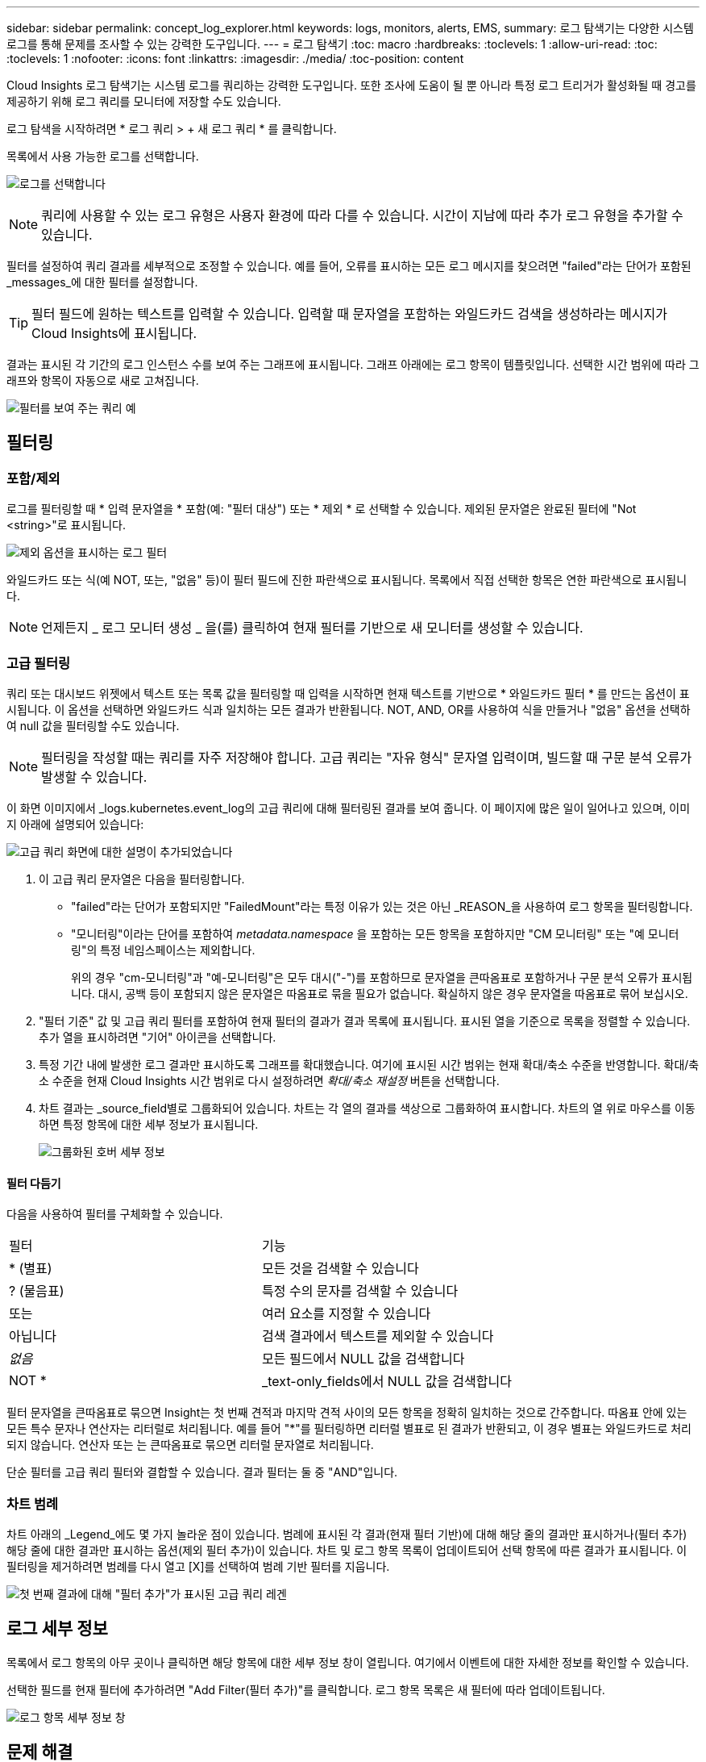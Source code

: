 ---
sidebar: sidebar 
permalink: concept_log_explorer.html 
keywords: logs, monitors, alerts, EMS, 
summary: 로그 탐색기는 다양한 시스템 로그를 통해 문제를 조사할 수 있는 강력한 도구입니다. 
---
= 로그 탐색기
:toc: macro
:hardbreaks:
:toclevels: 1
:allow-uri-read: 
:toc: 
:toclevels: 1
:nofooter: 
:icons: font
:linkattrs: 
:imagesdir: ./media/
:toc-position: content


[role="lead"]
Cloud Insights 로그 탐색기는 시스템 로그를 쿼리하는 강력한 도구입니다. 또한 조사에 도움이 될 뿐 아니라 특정 로그 트리거가 활성화될 때 경고를 제공하기 위해 로그 쿼리를 모니터에 저장할 수도 있습니다.

로그 탐색을 시작하려면 * 로그 쿼리 > + 새 로그 쿼리 * 를 클릭합니다.

목록에서 사용 가능한 로그를 선택합니다.

image:LogExplorer_2022.png["로그를 선택합니다"]


NOTE: 쿼리에 사용할 수 있는 로그 유형은 사용자 환경에 따라 다를 수 있습니다. 시간이 지남에 따라 추가 로그 유형을 추가할 수 있습니다.

필터를 설정하여 쿼리 결과를 세부적으로 조정할 수 있습니다. 예를 들어, 오류를 표시하는 모든 로그 메시지를 찾으려면 "failed"라는 단어가 포함된 _messages_에 대한 필터를 설정합니다.


TIP: 필터 필드에 원하는 텍스트를 입력할 수 있습니다. 입력할 때 문자열을 포함하는 와일드카드 검색을 생성하라는 메시지가 Cloud Insights에 표시됩니다.

결과는 표시된 각 기간의 로그 인스턴스 수를 보여 주는 그래프에 표시됩니다. 그래프 아래에는 로그 항목이 템플릿입니다. 선택한 시간 범위에 따라 그래프와 항목이 자동으로 새로 고쳐집니다.

image:LogExplorer_QueryForFailed.png["필터를 보여 주는 쿼리 예"]



== 필터링



=== 포함/제외

로그를 필터링할 때 * 입력 문자열을 * 포함(예: "필터 대상") 또는 * 제외 * 로 선택할 수 있습니다. 제외된 문자열은 완료된 필터에 "Not <string>"로 표시됩니다.

image:Log_Advanced_Query_Filter_Exclude.png["제외 옵션을 표시하는 로그 필터"]

와일드카드 또는 식(예 NOT, 또는, "없음" 등)이 필터 필드에 진한 파란색으로 표시됩니다. 목록에서 직접 선택한 항목은 연한 파란색으로 표시됩니다.


NOTE: 언제든지 _ 로그 모니터 생성 _ 을(를) 클릭하여 현재 필터를 기반으로 새 모니터를 생성할 수 있습니다.



=== 고급 필터링

쿼리 또는 대시보드 위젯에서 텍스트 또는 목록 값을 필터링할 때 입력을 시작하면 현재 텍스트를 기반으로 * 와일드카드 필터 * 를 만드는 옵션이 표시됩니다. 이 옵션을 선택하면 와일드카드 식과 일치하는 모든 결과가 반환됩니다. NOT, AND, OR를 사용하여 식을 만들거나 "없음" 옵션을 선택하여 null 값을 필터링할 수도 있습니다.


NOTE: 필터링을 작성할 때는 쿼리를 자주 저장해야 합니다. 고급 쿼리는 "자유 형식" 문자열 입력이며, 빌드할 때 구문 분석 오류가 발생할 수 있습니다.

이 화면 이미지에서 _logs.kubernetes.event_log의 고급 쿼리에 대해 필터링된 결과를 보여 줍니다. 이 페이지에 많은 일이 일어나고 있으며, 이미지 아래에 설명되어 있습니다:

image:Log_Advanced_Query_ScreenExplained.png["고급 쿼리 화면에 대한 설명이 추가되었습니다"]

. 이 고급 쿼리 문자열은 다음을 필터링합니다.
+
** "failed"라는 단어가 포함되지만 "FailedMount"라는 특정 이유가 있는 것은 아닌 _REASON_을 사용하여 로그 항목을 필터링합니다.
** "모니터링"이라는 단어를 포함하여 _metadata.namespace_ 을 포함하는 모든 항목을 포함하지만 "CM 모니터링" 또는 "예 모니터링"의 특정 네임스페이스는 제외합니다.
+
위의 경우 "cm-모니터링"과 "예-모니터링"은 모두 대시("-")를 포함하므로 문자열을 큰따옴표로 포함하거나 구문 분석 오류가 표시됩니다. 대시, 공백 등이 포함되지 않은 문자열은 따옴표로 묶을 필요가 없습니다. 확실하지 않은 경우 문자열을 따옴표로 묶어 보십시오.



. "필터 기준" 값 및 고급 쿼리 필터를 포함하여 현재 필터의 결과가 결과 목록에 표시됩니다. 표시된 열을 기준으로 목록을 정렬할 수 있습니다. 추가 열을 표시하려면 "기어" 아이콘을 선택합니다.
. 특정 기간 내에 발생한 로그 결과만 표시하도록 그래프를 확대했습니다. 여기에 표시된 시간 범위는 현재 확대/축소 수준을 반영합니다. 확대/축소 수준을 현재 Cloud Insights 시간 범위로 다시 설정하려면 _확대/축소 재설정_ 버튼을 선택합니다.
. 차트 결과는 _source_field별로 그룹화되어 있습니다. 차트는 각 열의 결과를 색상으로 그룹화하여 표시합니다. 차트의 열 위로 마우스를 이동하면 특정 항목에 대한 세부 정보가 표시됩니다.
+
image:Log_Advanced_Query_Group_Detail.png["그룹화된 호버 세부 정보"]





==== 필터 다듬기

다음을 사용하여 필터를 구체화할 수 있습니다.

|===


| 필터 | 기능 


| * (별표) | 모든 것을 검색할 수 있습니다 


| ? (물음표) | 특정 수의 문자를 검색할 수 있습니다 


| 또는 | 여러 요소를 지정할 수 있습니다 


| 아닙니다 | 검색 결과에서 텍스트를 제외할 수 있습니다 


| _없음_ | 모든 필드에서 NULL 값을 검색합니다 


| NOT * | _text-only_fields에서 NULL 값을 검색합니다 
|===
필터 문자열을 큰따옴표로 묶으면 Insight는 첫 번째 견적과 마지막 견적 사이의 모든 항목을 정확히 일치하는 것으로 간주합니다. 따옴표 안에 있는 모든 특수 문자나 연산자는 리터럴로 처리됩니다. 예를 들어 "*"를 필터링하면 리터럴 별표로 된 결과가 반환되고, 이 경우 별표는 와일드카드로 처리되지 않습니다. 연산자 또는 는 큰따옴표로 묶으면 리터럴 문자열로 처리됩니다.

단순 필터를 고급 쿼리 필터와 결합할 수 있습니다. 결과 필터는 둘 중 "AND"입니다.



=== 차트 범례

차트 아래의 _Legend_에도 몇 가지 놀라운 점이 있습니다. 범례에 표시된 각 결과(현재 필터 기반)에 대해 해당 줄의 결과만 표시하거나(필터 추가) 해당 줄에 대한 결과만 표시하는 옵션(제외 필터 추가)이 있습니다. 차트 및 로그 항목 목록이 업데이트되어 선택 항목에 따른 결과가 표시됩니다.  이 필터링을 제거하려면 범례를 다시 열고 [X]를 선택하여 범례 기반 필터를 지웁니다.

image:Log_Advanced_Query_Legend.png["첫 번째 결과에 대해 \"필터 추가\"가 표시된 고급 쿼리 레겐"]



== 로그 세부 정보

목록에서 로그 항목의 아무 곳이나 클릭하면 해당 항목에 대한 세부 정보 창이 열립니다. 여기에서 이벤트에 대한 자세한 정보를 확인할 수 있습니다.

선택한 필드를 현재 필터에 추가하려면 "Add Filter(필터 추가)"를 클릭합니다. 로그 항목 목록은 새 필터에 따라 업데이트됩니다.

image:LogExplorer_DetailPane.png["로그 항목 세부 정보 창"]



== 문제 해결

여기에서 로그 쿼리 문제 해결을 위한 제안 사항을 찾을 수 있습니다.

|===


| * 문제: * | * 사용해 보세요. * 


| 로그 쿼리에 "디버그" 메시지가 표시되지 않습니다 | 디버그 로그 메시징이 수집되지 않았습니다. 원하는 메시지를 캡처하려면 관련 메시지 심각도를 _INFORMATIONAL, ERROR, ALERT, EMERGENCY, _ 또는 _NOTICE_LEVEL로 변경합니다. 
|===